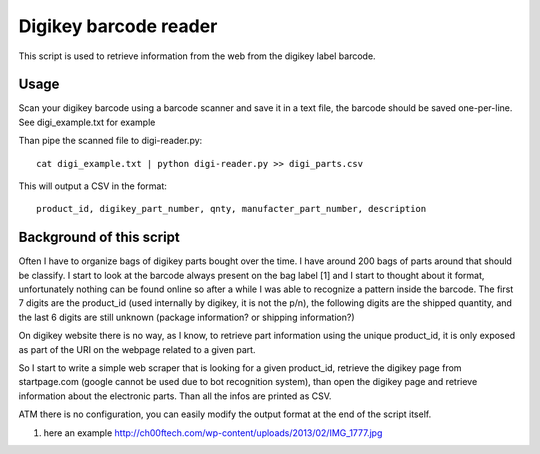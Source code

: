 Digikey barcode reader
=========================

This script is used to retrieve information from the web from the digikey label barcode.

Usage
-------

Scan your digikey barcode using a barcode scanner and save it in a text file, the barcode
should be saved one-per-line. See digi_example.txt for example

Than pipe the scanned file to digi-reader.py::

  cat digi_example.txt | python digi-reader.py >> digi_parts.csv

This will output a CSV in the format::

  product_id, digikey_part_number, qnty, manufacter_part_number, description

Background of this script
----------------------------

Often I have to organize bags of digikey parts bought over the time. I have around 200 bags of parts around that should be classify.
I start to look at the barcode always present on the bag label [1] and I start to thought about it format, unfortunately nothing can be found online so after a while I was able to recognize a pattern inside the barcode.
The first 7 digits are the product_id (used internally by digikey, it is not the p/n), the following digits are the shipped quantity, and the last 6 digits are still unknown (package information? or shipping information?)

On digikey website there is no way, as I know, to retrieve part information using the
unique product_id, it is only exposed as part of the URI on the webpage related to a given part.

So I start to write a simple web scraper that is looking for a given product_id, retrieve the digikey page from startpage.com (google cannot be used due to bot recognition system), than open 
the digikey page and retrieve information about the electronic parts. Than all the infos are
printed as CSV.

ATM there is no configuration, you can easily modify the output format at the end of the script itself.


1. here an example http://ch00ftech.com/wp-content/uploads/2013/02/IMG_1777.jpg